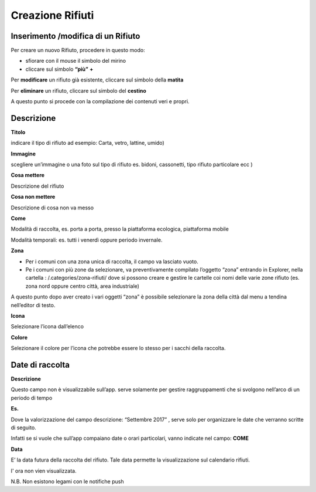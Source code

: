 Creazione Rifiuti
=================

Inserimento /modifica di un Rifiuto
-----------------------------------

Per creare un nuovo Rifiuto, procedere in questo modo:

* sfiorare con il mouse il simbolo del mirino

* cliccare sul simbolo \ |STYLE62|\   \ |STYLE63|\  

Per \ |STYLE64|\  un rifiuto già esistente, cliccare sul simbolo della \ |STYLE65|\  

Per \ |STYLE66|\  un rifiuto, cliccare sul simbolo del \ |STYLE67|\ 

A questo punto si procede con la compilazione dei contenuti veri e propri.

Descrizione
-----------

\ |IMG18|\ 

\ |STYLE68|\   

indicare il tipo di rifiuto ad esempio:  Carta, vetro, lattine, umido)

\ |STYLE69|\  

scegliere  un’immagine o una foto sul tipo di rifiuto es. bidoni, cassonetti, tipo rifiuto particolare ecc )

\ |STYLE70|\  

Descrizione del rifiuto

\ |STYLE71|\  

Descrizione di cosa non va messo

\ |STYLE72|\ 

Modalità di raccolta, es. porta a porta, presso la piattaforma ecologica, piattaforma mobile 

Modalità temporali: es. tutti i venerdì oppure periodo invernale.

\ |STYLE73|\ 

* Per i comuni con una zona unica di raccolta, il campo va lasciato vuoto.

* Pe i comuni con più zone da selezionare, va preventivamente compilato l’oggetto “zona” entrando in Explorer, nella cartella : /.categories/zona-rifiuti/ dove si possono creare e gestire le cartelle coi nomi delle varie zone rifiuto (es. zona nord oppure  centro città, area industriale)

A questo punto dopo aver creato i vari oggetti “zona” è possibile selezionare  la zona della città  dal menu a tendina nell’editor di testo.

\ |STYLE74|\ 

Selezionare l’icona dall’elenco

\ |STYLE75|\ 

Selezionare il colore per l’icona che potrebbe essere lo stesso per i sacchi della raccolta.

Date di raccolta
----------------

\ |IMG19|\ 

\ |STYLE76|\  

Questo campo non è visualizzabile sull’app. serve solamente per gestire raggruppamenti  che si svolgono nell’arco di un periodo di tempo

\ |STYLE77|\  

\ |IMG20|\ 

Dove la valorizzazione del campo descrizione: “Settembre 2017” , serve solo per organizzare le date che verranno scritte di seguito.

Infatti se si vuole che sull’app compaiano date o orari particolari, vanno indicate nel campo: \ |STYLE78|\ 

\ |STYLE79|\ 

E’ la data futura della raccolta del rifiuto. Tale data permette la visualizzazione sul calendario rifiuti.

l' ora non vien visualizzata. 

N.B. Non esistono legami con le notifiche push


.. |STYLE62| replace:: **“più”**

.. |STYLE63| replace:: **+**

.. |STYLE64| replace:: **modificare**

.. |STYLE65| replace:: **matita**

.. |STYLE66| replace:: **eliminare**

.. |STYLE67| replace:: **cestino**

.. |STYLE68| replace:: **Titolo**

.. |STYLE69| replace:: **Immagine**

.. |STYLE70| replace:: **Cosa mettere**

.. |STYLE71| replace:: **Cosa non mettere**

.. |STYLE72| replace:: **Come**

.. |STYLE73| replace:: **Zona**

.. |STYLE74| replace:: **Icona**

.. |STYLE75| replace:: **Colore**

.. |STYLE76| replace:: **Descrizione**

.. |STYLE77| replace:: **Es.**

.. |STYLE78| replace:: **COME**

.. |STYLE79| replace:: **Data**



.. |IMG18| image:: immagini/Manuale_utente_sitoweb_10_5_7_17.png
   :height: 684 px
   :width: 516 px

.. |IMG19| image:: immagini/Manuale_utente_sitoweb_10_5_7_18.png
   :height: 236 px
   :width: 641 px

.. |IMG20| image:: immagini/Manuale_utente_sitoweb_10_5_7_19.png
   :height: 256 px
   :width: 364 px
